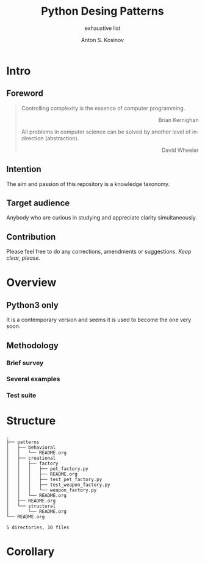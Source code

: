 #+AUTHOR:    Anton S. Kosinov
#+TITLE:     Python Desing Patterns
#+SUBTITLE:  exhaustive list
#+EMAIL:     a.s.kosinov@gmail.com
#+LANGUAGE: en
#+STARTUP: showall

* Intro

** Foreword
   #+BEGIN_QUOTE
   Controlling complexity is the essence of computer programming.
   #+BEGIN_EXPORT html
   <p align="right">
   Brian Kernighan
   </p>
   #+END_EXPORT

   All problems in computer science can be solved by another level
   of indirection (abstraction).
   #+BEGIN_EXPORT html
   <p align="right">
   David Wheeler
   </p>
   #+END_EXPORT
   #+END_QUOTE
** Intention
   The aim and passion of this repository is a knowledge taxonomy.
** Target audience
   Anybody who are curious in studying and appreciate clarity simultaneously.
** Contribution
   Please feel free to do any corrections, amendments or suggestions.
   /Keep clear, please./
* Overview
** Python3 only
   It is a contemporary version and seems it is used to become the one
   very soon.
** Methodology
*** Brief survey
*** Several examples
*** Test suite
* Structure
  #+BEGIN_SRC shell :results output :exports results
  tree -I '*~|#*|*.pyc|__pycache__'
  #+END_SRC

  #+RESULTS:
  #+begin_example
  .
  ├── patterns
  │   ├── behavioral
  │   │   └── README.org
  │   ├── creational
  │   │   ├── factory
  │   │   │   ├── pet_factory.py
  │   │   │   ├── README.org
  │   │   │   ├── test_pet_factory.py
  │   │   │   ├── test_weapon_factory.py
  │   │   │   └── weapon_factory.py
  │   │   └── README.org
  │   ├── README.org
  │   └── structural
  │       └── README.org
  └── README.org

  5 directories, 10 files
#+end_example

* Corollary

